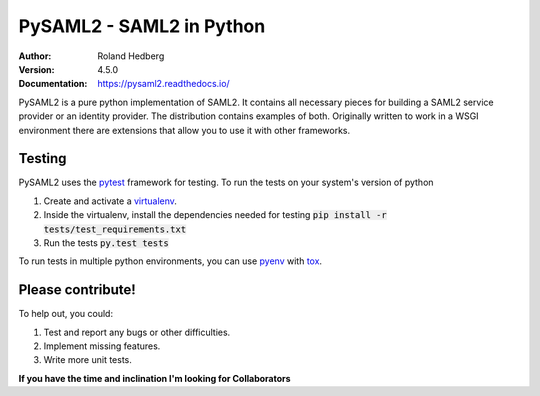 *************************
PySAML2 - SAML2 in Python
*************************

:Author: Roland Hedberg
:Version: 4.5.0
:Documentation: https://pysaml2.readthedocs.io/

.. image:: https://api.travis-ci.org/rohe/pysaml2.png?branch=master
    :target: https://travis-ci.org/rohe/pysaml2

.. image:: https://img.shields.io/pypi/pyversions/pysaml2.svg
    :target: https://pypi.python.org/pypi/pysaml2

.. image:: https://img.shields.io/pypi/v/pysaml2.svg
    :target: https://pypi.python.org/pypi/pysaml2

.. image:: https://img.shields.io/pypi/dm/pysaml2.svg
    :target: https://pypi.python.org/pypi/pysaml2

.. image:: https://landscape.io/github/rohe/pysaml2/master/landscape.svg?style=flat
    :target: https://landscape.io/github/rohe/pysaml2/master


PySAML2 is a pure python implementation of SAML2. It contains all
necessary pieces for building a SAML2 service provider or an identity provider.
The distribution contains examples of both.
Originally written to work in a WSGI environment there are extensions that
allow you to use it with other frameworks.

Testing
=======
PySAML2 uses the `pytest <http://doc.pytest.org/en/latest/>`_ framework for
testing. To run the tests on your system's version of python

1. Create and activate a `virtualenv <https://virtualenv.pypa.io/en/stable/>`_.
2. Inside the virtualenv, install the dependencies needed for testing :code:`pip install -r tests/test_requirements.txt`
3. Run the tests :code:`py.test tests`

To run tests in multiple python environments, you can use
`pyenv <https://github.com/yyuu/pyenv>`_ with `tox <https://tox.readthedocs.io/en/latest/>`_.


Please contribute!
==================

To help out, you could:

1. Test and report any bugs or other difficulties.
2. Implement missing features.
3. Write more unit tests.

**If you have the time and inclination I'm looking for Collaborators**
